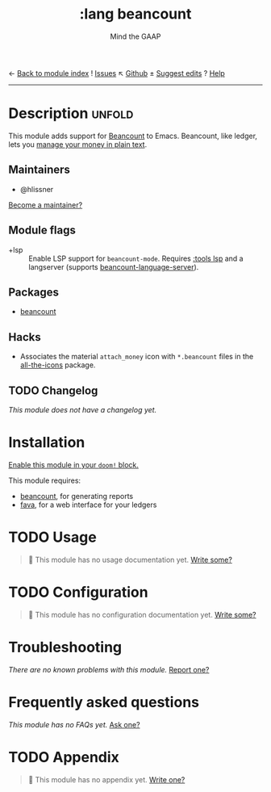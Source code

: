 ← [[doom-module-index:][Back to module index]]               ! [[doom-module-issues:::lang beancount][Issues]]  ↖ [[doom-repo:tree/develop/modules/lang/beancount/][Github]]  ± [[doom-suggest-edit:][Suggest edits]]  ? [[doom-help-modules:][Help]]
--------------------------------------------------------------------------------
#+TITLE:    :lang beancount
#+SUBTITLE: Mind the GAAP
#+CREATED:  April 13, 2021
#+SINCE:    21.12.0

* Description :unfold:
This module adds support for [[https://beancount.github.io/][Beancount]] to Emacs. Beancount, like ledger, lets
you [[https://plaintextaccounting.org/][manage your money in plain text]].

** Maintainers
- @hlissner

[[doom-contrib-maintainer:][Become a maintainer?]]

** Module flags
- +lsp ::
  Enable LSP support for ~beancount-mode~. Requires [[doom-module:][:tools lsp]] and a langserver
  (supports [[https://github.com/polarmutex/beancount-language-server][beancount-language-server]]).

** Packages
- [[doom-package:][beancount]]

** Hacks
- Associates the material =attach_money= icon with =*.beancount= files in the
  [[doom-package:][all-the-icons]] package.

** TODO Changelog
# This section will be machine generated. Don't edit it by hand.
/This module does not have a changelog yet./

* Installation
[[id:01cffea4-3329-45e2-a892-95a384ab2338][Enable this module in your ~doom!~ block.]]

This module requires:
- [[https://github.com/beancount/beancount][beancount]], for generating reports
- [[https://beancount.github.io/fava/][fava]], for a web interface for your ledgers

* TODO Usage
#+begin_quote
 🔨 This module has no usage documentation yet. [[doom-contrib-module:][Write some?]]
#+end_quote

* TODO Configuration
#+begin_quote
 🔨 This module has no configuration documentation yet. [[doom-contrib-module:][Write some?]]
#+end_quote

* Troubleshooting
/There are no known problems with this module./ [[doom-report:][Report one?]]

* Frequently asked questions
/This module has no FAQs yet./ [[doom-suggest-faq:][Ask one?]]

* TODO Appendix
#+begin_quote
 🔨 This module has no appendix yet. [[doom-contrib-module:][Write one?]]
#+end_quote
